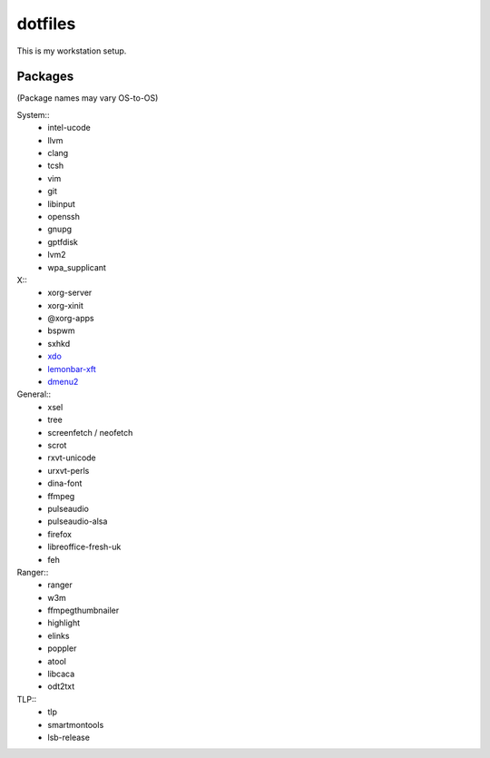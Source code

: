 ========
dotfiles
========

This is my workstation setup.

Packages
--------

(Package names may vary OS-to-OS)

System::
      * intel-ucode
      * llvm
      * clang
      * tcsh
      * vim
      * git
      * libinput
      * openssh
      * gnupg
      * gptfdisk
      * lvm2
      * wpa_supplicant


X::
      * xorg-server
      * xorg-xinit
      * @xorg-apps
      * bspwm
      * sxhkd
      * xdo_
      * lemonbar-xft_
      * dmenu2_


General::
      * xsel
      * tree
      * screenfetch / neofetch
      * scrot
      * rxvt-unicode
      * urxvt-perls
      * dina-font
      * ffmpeg
      * pulseaudio
      * pulseaudio-alsa
      * firefox
      * libreoffice-fresh-uk
      * feh


Ranger::
      * ranger
      * w3m
      * ffmpegthumbnailer
      * highlight
      * elinks
      * poppler
      * atool
      * libcaca
      * odt2txt

TLP::
      * tlp
      * smartmontools
      * lsb-release

.. _xdo: https://github.com/baskerville/xdo
.. _dmenu2: https://bitbucket.org/melek/dmenu2
.. _lemonbar-xft: https://github.com/krypt-n/bar
